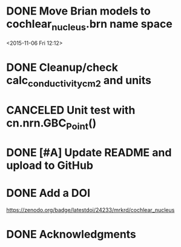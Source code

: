 
* DONE Move Brian models to cochlear_nucleus.brn name space

<2015-11-06 Fri 12:12>

* DONE Cleanup/check calc_conductivity_cm2 and units
  CLOSED: [2017-03-04 Sat 19:58]

* CANCELED Unit test with cn.nrn.GBC_Point()
  CLOSED: [2017-03-04 Sat 19:59]
* DONE [#A] Update README and upload to GitHub
  CLOSED: [2017-03-03 Fri 17:15]
* DONE Add a DOI
  CLOSED: [2017-03-04 Sat 17:47]

https://zenodo.org/badge/latestdoi/24233/mrkrd/cochlear_nucleus

* DONE Acknowledgments
  CLOSED: [2017-03-03 Fri 20:32]
